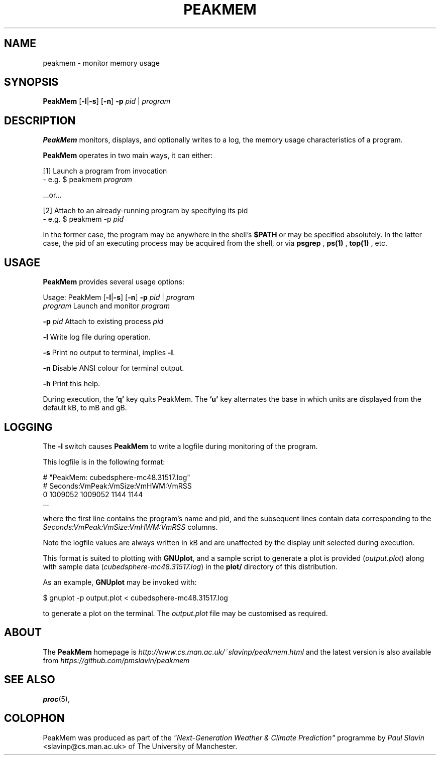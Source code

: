 .\" Copyright (C) 2014 Paul Slavin <slavinp@cs.man.ac.uk>
.\"
.\" Permission is granted to make and distribute verbatim copies of this
.\" manual provided the copyright notice and this permission notice are
.\" preserved on all copies.
.\"
.\" Permission is granted to copy and distribute modified versions of this
.\" manual under the conditions for verbatim copying, provided that the
.\" entire resulting derived work is distributed under the terms of a
.\" permission notice identical to this one.
.\"
.\" Formatted or processed versions of this manual, if unaccompanied by
.\" the source, must acknowledge the copyright and authors of this work.
.\"
.\" 2014-08-07, initial PeakMem man
.\"
.TH PEAKMEM 3 2014-08-17 "PeakMem" "PeakMem Manual"
.SH NAME
peakmem \- monitor memory usage
.SH SYNOPSIS
.nf
\fBPeakMem\fR [\fB-l\fR|\fB-s\fR] [\fB-n\fR] \fB-p\fR \fIpid\fR | \fIprogram\fR
.sp
.fi
.SH DESCRIPTION
.BR PeakMem
monitors, displays, and optionally writes to a log, the memory usage
characteristics of a program.

.BR PeakMem
operates in two main ways, it can either:
.sp
[1]  Launch a program from invocation
        -  e.g. $ peakmem \fIprogram\fR
.sp
   ...or...
.sp
[2]  Attach to an already-running program by specifying its pid
        -  e.g. $ peakmem -p \fIpid\fR


In the former case, the program may be anywhere in the shell's
.BR $PATH
or may be specified absolutely.  In the latter case, the pid
of an executing process may be acquired from the shell, or via
.BR psgrep
,
.BR ps(1)
,
.BR top(1)
, etc.
.SH USAGE
.BR PeakMem
provides several usage options:

Usage: PeakMem  [\fB-l\fR|\fB-s\fR] [\fB-n\fR] \fB-p\fR \fIpid\fR | \fIprogram\fR
    \fIprogram\fR               Launch and monitor \fIprogram\fR

    \fB-p\fR \fIpid\fR                Attach to existing process \fIpid\fR

    \fB-l\fR                    Write log file during operation.

    \fB-s\fR                    Print no output to terminal, implies \fB-l\fR.

    \fB-n\fR                    Disable ANSI colour for terminal output.

    \fB-h\fR                    Print this help.

During execution, the \fB'q'\fR key quits PeakMem. The \fB'u'\fR key alternates
the base in which units are displayed from the default kB, to mB and gB.
.SH LOGGING
The \fB-l\fR switch causes \fBPeakMem\fR to write a logfile during
monitoring of the program.


This logfile is in the following format:

    # "PeakMem: cubedsphere-mc48.31517.log"
    # Seconds:VmPeak:VmSize:VmHWM:VmRSS
          0 1009052 1009052 1144 1144
    ...

where the first line contains the program's name and pid, and
the subsequent lines contain data corresponding to the 
\fISeconds:VmPeak:VmSize:VmHWM:VmRSS\fR columns.

Note the logfile values are always written in kB and are unaffected by the
display unit selected during execution.

This format is suited to plotting with \fBGNUplot\fR, and a sample script
to generate a plot is provided (\fIoutput.plot\fR) along with sample data
(\fIcubedsphere-mc48.31517.log\fR) in the \fBplot/\fR directory of this
distribution.

As an example, \fBGNUplot\fR may be invoked with:

    $ gnuplot -p output.plot < cubedsphere-mc48.31517.log

to generate a plot on the terminal.  The \fIoutput.plot\fR file may
be customised as required.
.SH ABOUT
The \fBPeakMem\fR homepage is \fIhttp://www.cs.man.ac.uk/~slavinp/peakmem.html\fR
and the latest version is also available from
\fIhttps://github.com/pmslavin/peakmem\fR
.SH "SEE ALSO"
.BR proc (5),
.SH COLOPHON
PeakMem was produced as part of the
\fI"Next-Generation Weather & Climate Prediction"\fR
programme by
\fIPaul\ Slavin\fR <slavinp@cs.man.ac.uk>
of The University of Manchester.

